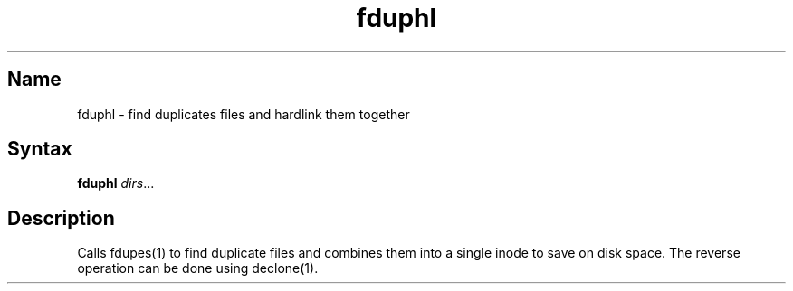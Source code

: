 .TH fduphl 1 "2009\-03\-05" "hxtools" "hxtools"
.SH Name
.PP
fduphl - find duplicates files and hardlink them together
.SH Syntax
.PP
\fBfduphl\fP \fIdirs\fP...
.SH Description
.PP
Calls fdupes(1) to find duplicate files and combines them into a single inode
to save on disk space. The reverse operation can be done using declone(1).
